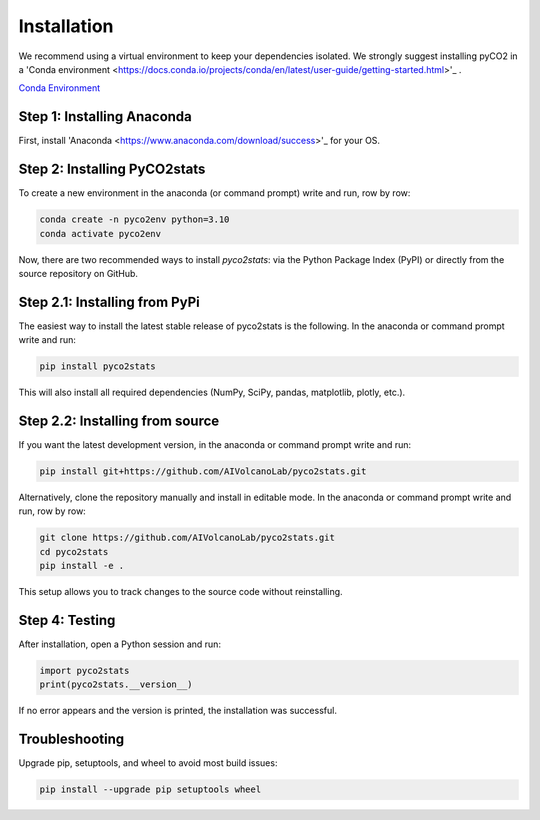 Installation
============
We recommend using a virtual environment to keep your dependencies isolated. We strongly suggest installing pyCO2 in a 'Conda environment <https://docs.conda.io/projects/conda/en/latest/user-guide/getting-started.html>'_ .

`Conda Environment <https://docs.conda.io/projects/conda/en/latest/user-guide/getting-started.html>`_

Step 1: Installing Anaconda
---------------------------
First, install 'Anaconda <https://www.anaconda.com/download/success>'_ for your OS.

Step 2: Installing PyCO2stats
-----------------------------
To create a new environment in the anaconda (or command prompt) write and run, row by row:

.. code-block:: bash

  conda create -n pyco2env python=3.10
  conda activate pyco2env

Now, there are two recommended ways to install *pyco2stats*: via the Python Package Index (PyPI) or directly from the source repository on GitHub.

Step 2.1: Installing from PyPi
------------------------------
The easiest way to install the latest stable release of pyco2stats is the following. In the anaconda or command prompt write and run:

.. code-block:: bash

  pip install pyco2stats

This will also install all required dependencies (NumPy, SciPy, pandas, matplotlib, plotly, etc.).

Step 2.2: Installing from source
--------------------------------

If you want the latest development version, in the anaconda or command prompt write and run:

.. code-block:: bash

  pip install git+https://github.com/AIVolcanoLab/pyco2stats.git

Alternatively, clone the repository manually and install in editable mode. In the anaconda or command prompt write and run, row by row:

.. code-block:: bash

  git clone https://github.com/AIVolcanoLab/pyco2stats.git
  cd pyco2stats
  pip install -e .

This setup allows you to track changes to the source code without reinstalling.

Step 4: Testing
---------------

After installation, open a Python session and run:

.. code-block:: bash

  import pyco2stats
  print(pyco2stats.__version__)

If no error appears and the version is printed, the installation was successful.

Troubleshooting
---------------

Upgrade pip, setuptools, and wheel to avoid most build issues:

.. code-block:: bash

  pip install --upgrade pip setuptools wheel
